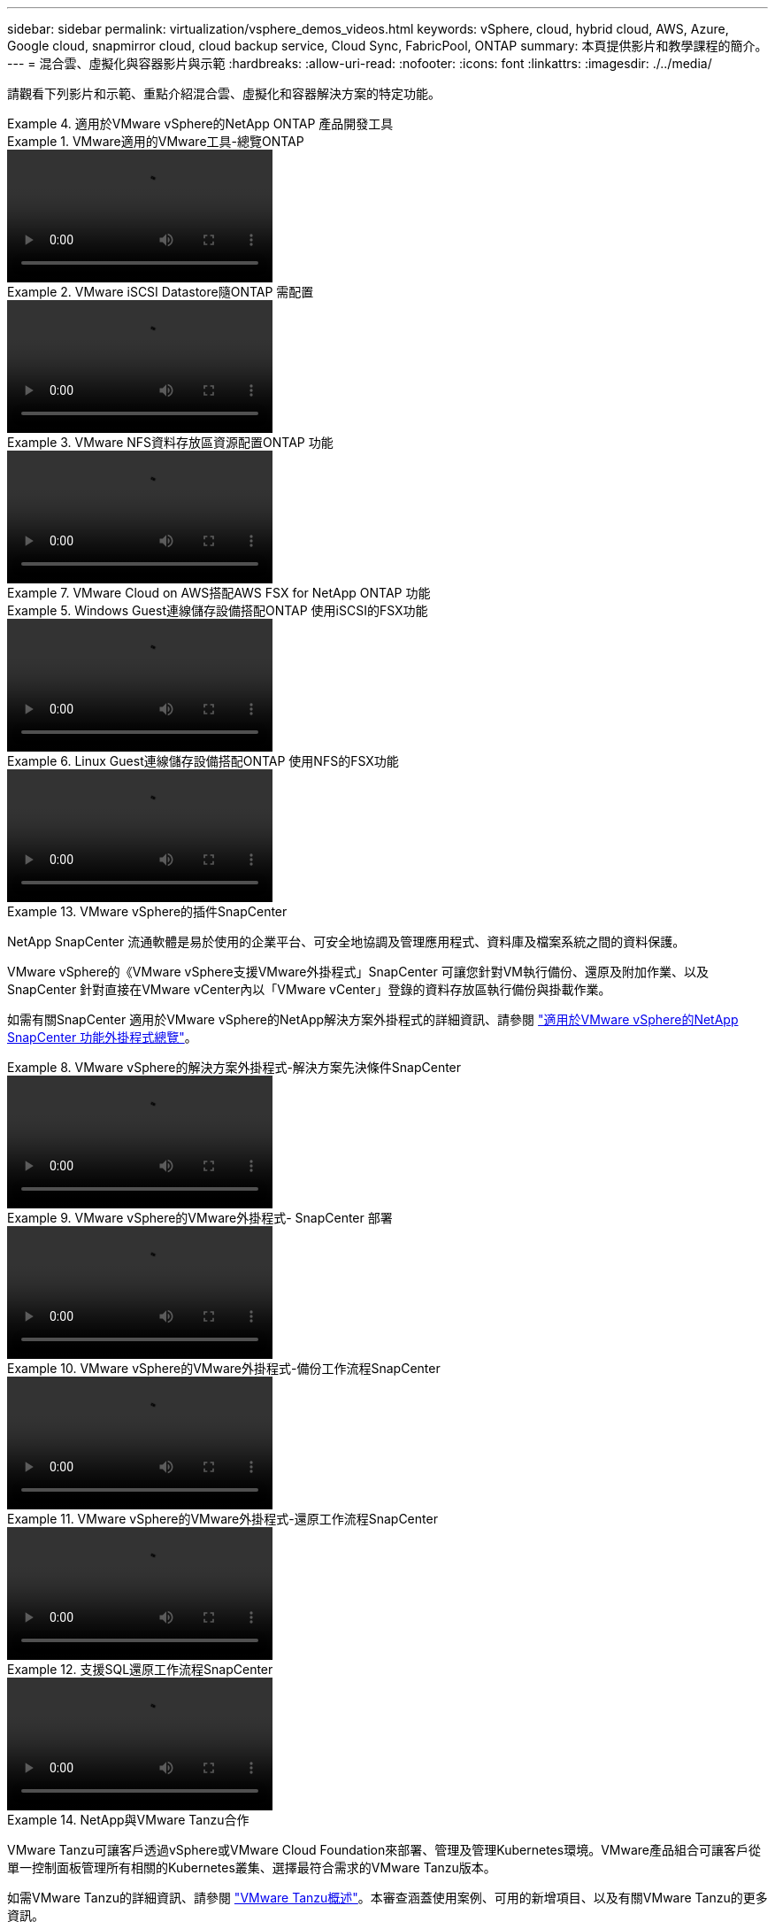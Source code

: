 ---
sidebar: sidebar 
permalink: virtualization/vsphere_demos_videos.html 
keywords: vSphere, cloud, hybrid cloud, AWS, Azure, Google cloud, snapmirror cloud, cloud backup service, Cloud Sync, FabricPool, ONTAP 
summary: 本頁提供影片和教學課程的簡介。 
---
= 混合雲、虛擬化與容器影片與示範
:hardbreaks:
:allow-uri-read: 
:nofooter: 
:icons: font
:linkattrs: 
:imagesdir: ./../media/


請觀看下列影片和示範、重點介紹混合雲、虛擬化和容器解決方案的特定功能。

.適用於VMware vSphere的NetApp ONTAP 產品開發工具
====
.VMware適用的VMware工具-總覽ONTAP
=====
video::otv_overview.mp4[]
=====
.VMware iSCSI Datastore隨ONTAP 需配置
=====
video::otv_iscsi_provision.mp4[]
=====
.VMware NFS資料存放區資源配置ONTAP 功能
=====
video::otv_nfs_provision.mp4[]
=====
====
.VMware Cloud on AWS搭配AWS FSX for NetApp ONTAP 功能
====
.Windows Guest連線儲存設備搭配ONTAP 使用iSCSI的FSX功能
=====
video::vmc_windows_vm_iscsi.mp4[]
=====
.Linux Guest連線儲存設備搭配ONTAP 使用NFS的FSX功能
=====
video::vmc_linux_vm_nfs.mp4[]
=====
====
.VMware vSphere的插件SnapCenter
====
NetApp SnapCenter 流通軟體是易於使用的企業平台、可安全地協調及管理應用程式、資料庫及檔案系統之間的資料保護。

VMware vSphere的《VMware vSphere支援VMware外掛程式」SnapCenter 可讓您針對VM執行備份、還原及附加作業、以及SnapCenter 針對直接在VMware vCenter內以「VMware vCenter」登錄的資料存放區執行備份與掛載作業。

如需有關SnapCenter 適用於VMware vSphere的NetApp解決方案外掛程式的詳細資訊、請參閱 link:https://docs.netapp.com/ocsc-42/index.jsp?topic=%2Fcom.netapp.doc.ocsc-con%2FGUID-29BABBA7-B15F-452F-B137-2E5B269084B9.html["適用於VMware vSphere的NetApp SnapCenter 功能外掛程式總覽"]。

.VMware vSphere的解決方案外掛程式-解決方案先決條件SnapCenter
=====
video::scv_prereq_overview.mp4[]
=====
.VMware vSphere的VMware外掛程式- SnapCenter 部署
=====
video::scv_deployment.mp4[]
=====
.VMware vSphere的VMware外掛程式-備份工作流程SnapCenter
=====
video::scv_backup_workflow.mp4[]
=====
.VMware vSphere的VMware外掛程式-還原工作流程SnapCenter
=====
video::scv_restore_workflow.mp4[]
=====
.支援SQL還原工作流程SnapCenter
=====
video::scv_sql_restore.mp4[]
=====
====
.NetApp與VMware Tanzu合作
====
VMware Tanzu可讓客戶透過vSphere或VMware Cloud Foundation來部署、管理及管理Kubernetes環境。VMware產品組合可讓客戶從單一控制面板管理所有相關的Kubernetes叢集、選擇最符合需求的VMware Tanzu版本。

如需VMware Tanzu的詳細資訊、請參閱 https://tanzu.vmware.com/tanzu["VMware Tanzu概述"^]。本審查涵蓋使用案例、可用的新增項目、以及有關VMware Tanzu的更多資訊。

* https://www.youtube.com/watch?v=ZtbXeOJKhrc["如何將vVols與NetApp和VMware Tanzu Basic搭配使用、第1部分"^]
* https://www.youtube.com/watch?v=FVRKjWH7AoE["如何搭配NetApp和VMware Tanzu Basic使用vVols、第2部分"^]
* https://www.youtube.com/watch?v=Y-34SUtTTtU["如何搭配NetApp和VMware Tanzu Basic使用vVols、第3部分"^]


====
.採用Red Hat OpenShift的NetApp
====
Red Hat OpenShift是一款企業Kubernetes平台、可讓您以開放式混合雲策略來執行以容器為基礎的應用程式。Red Hat OpenShift可在領先業界的公有雲或自助管理軟體上作為雲端服務提供客戶在設計容器型解決方案時所需的靈活度。

如需Red Hat OpenShift的詳細資訊、請參閱此 https://www.redhat.com/en/technologies/cloud-computing/openshift["Red Hat OpenShift總覽"^]。您也可以檢閱產品文件和部署選項、深入瞭解Red Hat OpenShift。

* https://docs.netapp.com/us-en/netapp-solutions/containers/rh-os-n_videos_workload_migration_manual.html["工作負載移轉：採用NetApp的Red Hat OpenShift"^]
* https://docs.netapp.com/us-en/netapp-solutions/containers/rh-os-n_videos_RHV_deployment.html["在RHV上部署Red Hat OpenShift：搭配NetApp的Red Hat OpenShift"^]


====